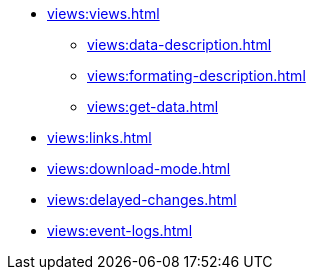 ** xref:views:views.adoc[]
*** xref:views:data-description.adoc[]
*** xref:views:formating-description.adoc[]
*** xref:views:get-data.adoc[]
** xref:views:links.adoc[]
** xref:views:download-mode.adoc[]
** xref:views:delayed-changes.adoc[]
** xref:views:event-logs.adoc[]